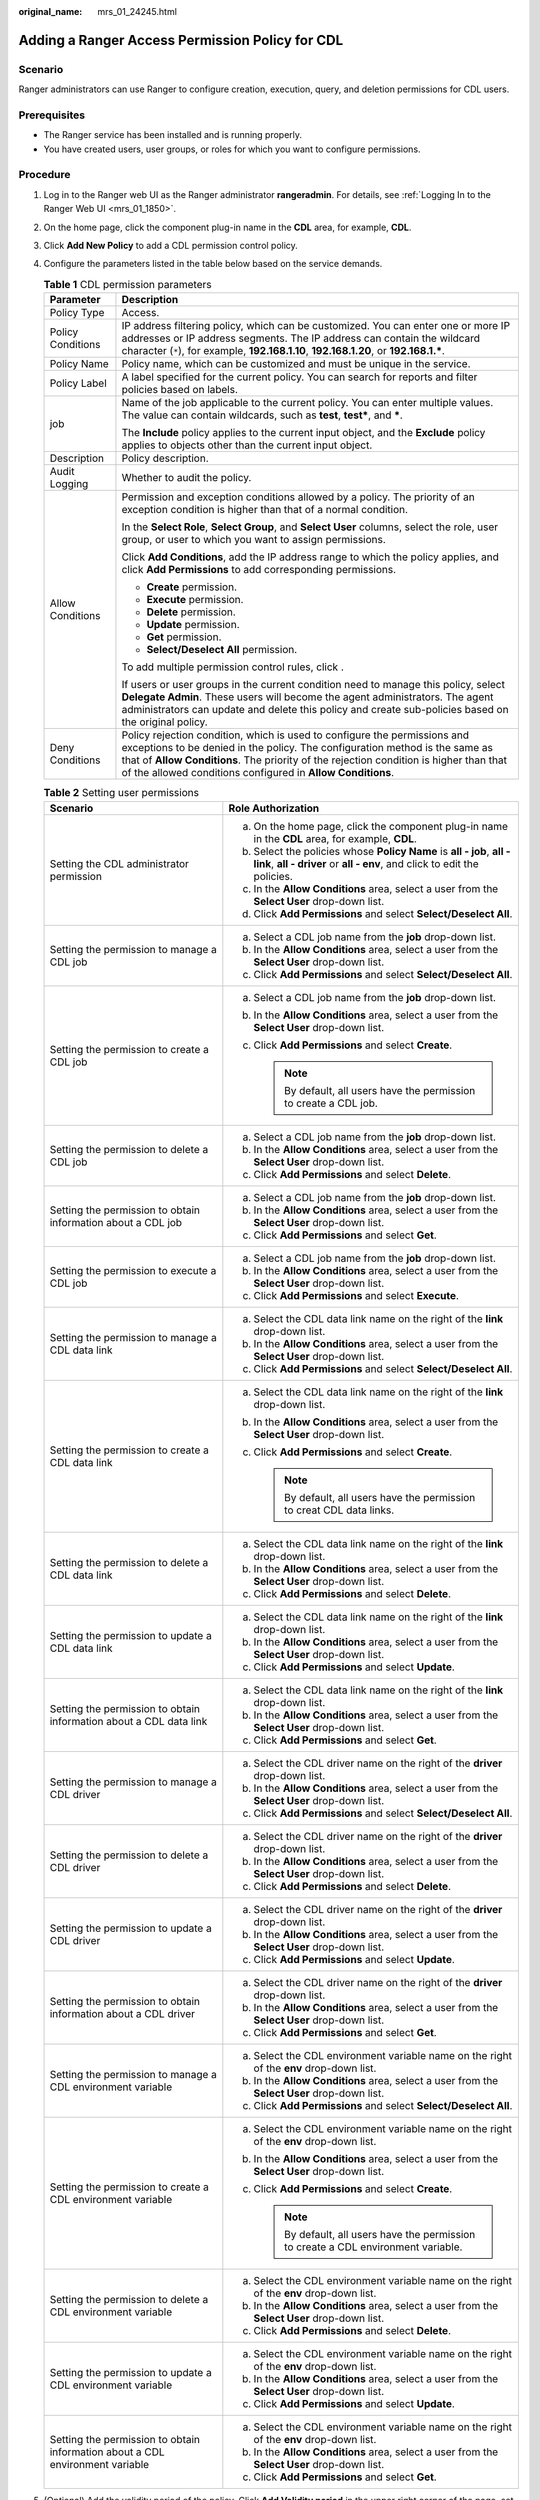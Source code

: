 :original_name: mrs_01_24245.html

.. _mrs_01_24245:

Adding a Ranger Access Permission Policy for CDL
================================================

Scenario
--------

Ranger administrators can use Ranger to configure creation, execution, query, and deletion permissions for CDL users.

Prerequisites
-------------

-  The Ranger service has been installed and is running properly.
-  You have created users, user groups, or roles for which you want to configure permissions.

Procedure
---------

#. Log in to the Ranger web UI as the Ranger administrator **rangeradmin**. For details, see :ref:`Logging In to the Ranger Web UI <mrs_01_1850>`.

#. On the home page, click the component plug-in name in the **CDL** area, for example, **CDL**.

#. Click **Add New Policy** to add a CDL permission control policy.

#. Configure the parameters listed in the table below based on the service demands.

   .. table:: **Table 1** CDL permission parameters

      +-----------------------------------+-------------------------------------------------------------------------------------------------------------------------------------------------------------------------------------------------------------------------------------------------------------------------------------------------------------------+
      | Parameter                         | Description                                                                                                                                                                                                                                                                                                       |
      +===================================+===================================================================================================================================================================================================================================================================================================================+
      | Policy Type                       | Access.                                                                                                                                                                                                                                                                                                           |
      +-----------------------------------+-------------------------------------------------------------------------------------------------------------------------------------------------------------------------------------------------------------------------------------------------------------------------------------------------------------------+
      | Policy Conditions                 | IP address filtering policy, which can be customized. You can enter one or more IP addresses or IP address segments. The IP address can contain the wildcard character (``*``), for example, **192.168.1.10**, **192.168.1.20**, or **192.168.1.\***.                                                             |
      +-----------------------------------+-------------------------------------------------------------------------------------------------------------------------------------------------------------------------------------------------------------------------------------------------------------------------------------------------------------------+
      | Policy Name                       | Policy name, which can be customized and must be unique in the service.                                                                                                                                                                                                                                           |
      +-----------------------------------+-------------------------------------------------------------------------------------------------------------------------------------------------------------------------------------------------------------------------------------------------------------------------------------------------------------------+
      | Policy Label                      | A label specified for the current policy. You can search for reports and filter policies based on labels.                                                                                                                                                                                                         |
      +-----------------------------------+-------------------------------------------------------------------------------------------------------------------------------------------------------------------------------------------------------------------------------------------------------------------------------------------------------------------+
      | job                               | Name of the job applicable to the current policy. You can enter multiple values. The value can contain wildcards, such as **test**, **test\***, and **\***.                                                                                                                                                       |
      |                                   |                                                                                                                                                                                                                                                                                                                   |
      |                                   | The **Include** policy applies to the current input object, and the **Exclude** policy applies to objects other than the current input object.                                                                                                                                                                    |
      +-----------------------------------+-------------------------------------------------------------------------------------------------------------------------------------------------------------------------------------------------------------------------------------------------------------------------------------------------------------------+
      | Description                       | Policy description.                                                                                                                                                                                                                                                                                               |
      +-----------------------------------+-------------------------------------------------------------------------------------------------------------------------------------------------------------------------------------------------------------------------------------------------------------------------------------------------------------------+
      | Audit Logging                     | Whether to audit the policy.                                                                                                                                                                                                                                                                                      |
      +-----------------------------------+-------------------------------------------------------------------------------------------------------------------------------------------------------------------------------------------------------------------------------------------------------------------------------------------------------------------+
      | Allow Conditions                  | Permission and exception conditions allowed by a policy. The priority of an exception condition is higher than that of a normal condition.                                                                                                                                                                        |
      |                                   |                                                                                                                                                                                                                                                                                                                   |
      |                                   | In the **Select Role**, **Select Group**, and **Select User** columns, select the role, user group, or user to which you want to assign permissions.                                                                                                                                                              |
      |                                   |                                                                                                                                                                                                                                                                                                                   |
      |                                   | Click **Add Conditions**, add the IP address range to which the policy applies, and click **Add Permissions** to add corresponding permissions.                                                                                                                                                                   |
      |                                   |                                                                                                                                                                                                                                                                                                                   |
      |                                   | -  **Create** permission.                                                                                                                                                                                                                                                                                         |
      |                                   | -  **Execute** permission.                                                                                                                                                                                                                                                                                        |
      |                                   | -  **Delete** permission.                                                                                                                                                                                                                                                                                         |
      |                                   | -  **Update** permission.                                                                                                                                                                                                                                                                                         |
      |                                   | -  **Get** permission.                                                                                                                                                                                                                                                                                            |
      |                                   | -  **Select/Deselect All** permission.                                                                                                                                                                                                                                                                            |
      |                                   |                                                                                                                                                                                                                                                                                                                   |
      |                                   | To add multiple permission control rules, click |image1|.                                                                                                                                                                                                                                                         |
      |                                   |                                                                                                                                                                                                                                                                                                                   |
      |                                   | If users or user groups in the current condition need to manage this policy, select **Delegate Admin**. These users will become the agent administrators. The agent administrators can update and delete this policy and create sub-policies based on the original policy.                                        |
      +-----------------------------------+-------------------------------------------------------------------------------------------------------------------------------------------------------------------------------------------------------------------------------------------------------------------------------------------------------------------+
      | Deny Conditions                   | Policy rejection condition, which is used to configure the permissions and exceptions to be denied in the policy. The configuration method is the same as that of **Allow Conditions**. The priority of the rejection condition is higher than that of the allowed conditions configured in **Allow Conditions**. |
      +-----------------------------------+-------------------------------------------------------------------------------------------------------------------------------------------------------------------------------------------------------------------------------------------------------------------------------------------------------------------+

   .. table:: **Table 2** Setting user permissions

      +-------------------------------------------------------------------------------+------------------------------------------------------------------------------------------------------------------------------------------------------------+
      | Scenario                                                                      | Role Authorization                                                                                                                                         |
      +===============================================================================+============================================================================================================================================================+
      | Setting the CDL administrator permission                                      | a. On the home page, click the component plug-in name in the **CDL** area, for example, **CDL**.                                                           |
      |                                                                               | b. Select the policies whose **Policy Name** is **all - job**, **all - link**, **all - driver** or **all - env**, and click |image2| to edit the policies. |
      |                                                                               | c. In the **Allow Conditions** area, select a user from the **Select User** drop-down list.                                                                |
      |                                                                               | d. Click **Add Permissions** and select **Select/Deselect All**.                                                                                           |
      +-------------------------------------------------------------------------------+------------------------------------------------------------------------------------------------------------------------------------------------------------+
      | Setting the permission to manage a CDL job                                    | a. Select a CDL job name from the **job** drop-down list.                                                                                                  |
      |                                                                               | b. In the **Allow Conditions** area, select a user from the **Select User** drop-down list.                                                                |
      |                                                                               | c. Click **Add Permissions** and select **Select/Deselect All**.                                                                                           |
      +-------------------------------------------------------------------------------+------------------------------------------------------------------------------------------------------------------------------------------------------------+
      | Setting the permission to create a CDL job                                    | a. Select a CDL job name from the **job** drop-down list.                                                                                                  |
      |                                                                               | b. In the **Allow Conditions** area, select a user from the **Select User** drop-down list.                                                                |
      |                                                                               | c. Click **Add Permissions** and select **Create**.                                                                                                        |
      |                                                                               |                                                                                                                                                            |
      |                                                                               |    .. note::                                                                                                                                               |
      |                                                                               |                                                                                                                                                            |
      |                                                                               |       By default, all users have the permission to create a CDL job.                                                                                       |
      +-------------------------------------------------------------------------------+------------------------------------------------------------------------------------------------------------------------------------------------------------+
      | Setting the permission to delete a CDL job                                    | a. Select a CDL job name from the **job** drop-down list.                                                                                                  |
      |                                                                               | b. In the **Allow Conditions** area, select a user from the **Select User** drop-down list.                                                                |
      |                                                                               | c. Click **Add Permissions** and select **Delete**.                                                                                                        |
      +-------------------------------------------------------------------------------+------------------------------------------------------------------------------------------------------------------------------------------------------------+
      | Setting the permission to obtain information about a CDL job                  | a. Select a CDL job name from the **job** drop-down list.                                                                                                  |
      |                                                                               | b. In the **Allow Conditions** area, select a user from the **Select User** drop-down list.                                                                |
      |                                                                               | c. Click **Add Permissions** and select **Get**.                                                                                                           |
      +-------------------------------------------------------------------------------+------------------------------------------------------------------------------------------------------------------------------------------------------------+
      | Setting the permission to execute a CDL job                                   | a. Select a CDL job name from the **job** drop-down list.                                                                                                  |
      |                                                                               | b. In the **Allow Conditions** area, select a user from the **Select User** drop-down list.                                                                |
      |                                                                               | c. Click **Add Permissions** and select **Execute**.                                                                                                       |
      +-------------------------------------------------------------------------------+------------------------------------------------------------------------------------------------------------------------------------------------------------+
      | Setting the permission to manage a CDL data link                              | a. Select the CDL data link name on the right of the **link** drop-down list.                                                                              |
      |                                                                               | b. In the **Allow Conditions** area, select a user from the **Select User** drop-down list.                                                                |
      |                                                                               | c. Click **Add Permissions** and select **Select/Deselect All**.                                                                                           |
      +-------------------------------------------------------------------------------+------------------------------------------------------------------------------------------------------------------------------------------------------------+
      | Setting the permission to create a CDL data link                              | a. Select the CDL data link name on the right of the **link** drop-down list.                                                                              |
      |                                                                               | b. In the **Allow Conditions** area, select a user from the **Select User** drop-down list.                                                                |
      |                                                                               | c. Click **Add Permissions** and select **Create**.                                                                                                        |
      |                                                                               |                                                                                                                                                            |
      |                                                                               |    .. note::                                                                                                                                               |
      |                                                                               |                                                                                                                                                            |
      |                                                                               |       By default, all users have the permission to creat CDL data links.                                                                                   |
      +-------------------------------------------------------------------------------+------------------------------------------------------------------------------------------------------------------------------------------------------------+
      | Setting the permission to delete a CDL data link                              | a. Select the CDL data link name on the right of the **link** drop-down list.                                                                              |
      |                                                                               | b. In the **Allow Conditions** area, select a user from the **Select User** drop-down list.                                                                |
      |                                                                               | c. Click **Add Permissions** and select **Delete**.                                                                                                        |
      +-------------------------------------------------------------------------------+------------------------------------------------------------------------------------------------------------------------------------------------------------+
      | Setting the permission to update a CDL data link                              | a. Select the CDL data link name on the right of the **link** drop-down list.                                                                              |
      |                                                                               | b. In the **Allow Conditions** area, select a user from the **Select User** drop-down list.                                                                |
      |                                                                               | c. Click **Add Permissions** and select **Update**.                                                                                                        |
      +-------------------------------------------------------------------------------+------------------------------------------------------------------------------------------------------------------------------------------------------------+
      | Setting the permission to obtain information about a CDL data link            | a. Select the CDL data link name on the right of the **link** drop-down list.                                                                              |
      |                                                                               | b. In the **Allow Conditions** area, select a user from the **Select User** drop-down list.                                                                |
      |                                                                               | c. Click **Add Permissions** and select **Get**.                                                                                                           |
      +-------------------------------------------------------------------------------+------------------------------------------------------------------------------------------------------------------------------------------------------------+
      | Setting the permission to manage a CDL driver                                 | a. Select the CDL driver name on the right of the **driver** drop-down list.                                                                               |
      |                                                                               | b. In the **Allow Conditions** area, select a user from the **Select User** drop-down list.                                                                |
      |                                                                               | c. Click **Add Permissions** and select **Select/Deselect All**.                                                                                           |
      +-------------------------------------------------------------------------------+------------------------------------------------------------------------------------------------------------------------------------------------------------+
      | Setting the permission to delete a CDL driver                                 | a. Select the CDL driver name on the right of the **driver** drop-down list.                                                                               |
      |                                                                               | b. In the **Allow Conditions** area, select a user from the **Select User** drop-down list.                                                                |
      |                                                                               | c. Click **Add Permissions** and select **Delete**.                                                                                                        |
      +-------------------------------------------------------------------------------+------------------------------------------------------------------------------------------------------------------------------------------------------------+
      | Setting the permission to update a CDL driver                                 | a. Select the CDL driver name on the right of the **driver** drop-down list.                                                                               |
      |                                                                               | b. In the **Allow Conditions** area, select a user from the **Select User** drop-down list.                                                                |
      |                                                                               | c. Click **Add Permissions** and select **Update**.                                                                                                        |
      +-------------------------------------------------------------------------------+------------------------------------------------------------------------------------------------------------------------------------------------------------+
      | Setting the permission to obtain information about a CDL driver               | a. Select the CDL driver name on the right of the **driver** drop-down list.                                                                               |
      |                                                                               | b. In the **Allow Conditions** area, select a user from the **Select User** drop-down list.                                                                |
      |                                                                               | c. Click **Add Permissions** and select **Get**.                                                                                                           |
      +-------------------------------------------------------------------------------+------------------------------------------------------------------------------------------------------------------------------------------------------------+
      | Setting the permission to manage a CDL environment variable                   | a. Select the CDL environment variable name on the right of the **env** drop-down list.                                                                    |
      |                                                                               | b. In the **Allow Conditions** area, select a user from the **Select User** drop-down list.                                                                |
      |                                                                               | c. Click **Add Permissions** and select **Select/Deselect All**.                                                                                           |
      +-------------------------------------------------------------------------------+------------------------------------------------------------------------------------------------------------------------------------------------------------+
      | Setting the permission to create a CDL environment variable                   | a. Select the CDL environment variable name on the right of the **env** drop-down list.                                                                    |
      |                                                                               | b. In the **Allow Conditions** area, select a user from the **Select User** drop-down list.                                                                |
      |                                                                               | c. Click **Add Permissions** and select **Create**.                                                                                                        |
      |                                                                               |                                                                                                                                                            |
      |                                                                               |    .. note::                                                                                                                                               |
      |                                                                               |                                                                                                                                                            |
      |                                                                               |       By default, all users have the permission to create a CDL environment variable.                                                                      |
      +-------------------------------------------------------------------------------+------------------------------------------------------------------------------------------------------------------------------------------------------------+
      | Setting the permission to delete a CDL environment variable                   | a. Select the CDL environment variable name on the right of the **env** drop-down list.                                                                    |
      |                                                                               | b. In the **Allow Conditions** area, select a user from the **Select User** drop-down list.                                                                |
      |                                                                               | c. Click **Add Permissions** and select **Delete**.                                                                                                        |
      +-------------------------------------------------------------------------------+------------------------------------------------------------------------------------------------------------------------------------------------------------+
      | Setting the permission to update a CDL environment variable                   | a. Select the CDL environment variable name on the right of the **env** drop-down list.                                                                    |
      |                                                                               | b. In the **Allow Conditions** area, select a user from the **Select User** drop-down list.                                                                |
      |                                                                               | c. Click **Add Permissions** and select **Update**.                                                                                                        |
      +-------------------------------------------------------------------------------+------------------------------------------------------------------------------------------------------------------------------------------------------------+
      | Setting the permission to obtain information about a CDL environment variable | a. Select the CDL environment variable name on the right of the **env** drop-down list.                                                                    |
      |                                                                               | b. In the **Allow Conditions** area, select a user from the **Select User** drop-down list.                                                                |
      |                                                                               | c. Click **Add Permissions** and select **Get**.                                                                                                           |
      +-------------------------------------------------------------------------------+------------------------------------------------------------------------------------------------------------------------------------------------------------+

#. (Optional) Add the validity period of the policy. Click **Add Validity period** in the upper right corner of the page, set **Start Time** and **End Time**, and select **Time Zone**. Click **Save**. To add multiple policy validity periods, click |image3|. To delete a policy validity period, click |image4|.

#. Click **Add** to view the basic information about the policy in the policy list. After the policy takes effect, check whether the related permissions are normal.

   To disable a policy, click |image5| to edit the policy and set the policy to **Disabled**.

   If a policy is no longer used, click |image6| to delete it.

.. |image1| image:: /_static/images/en-us_image_0000001583961513.png
.. |image2| image:: /_static/images/en-us_image_0000001583881265.png
.. |image3| image:: /_static/images/en-us_image_0000001533481354.png
.. |image4| image:: /_static/images/en-us_image_0000001533641294.png
.. |image5| image:: /_static/images/en-us_image_0000001584081289.png
.. |image6| image:: /_static/images/en-us_image_0000001533162146.png
